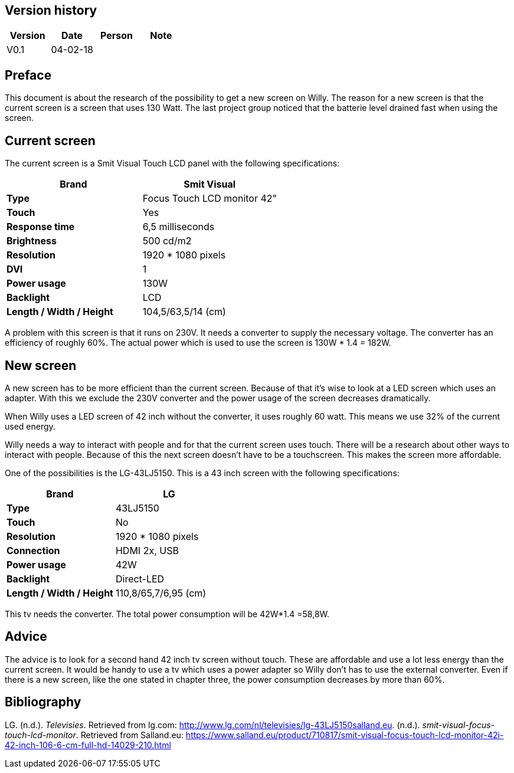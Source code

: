 Version history
---------------

[cols=",,,",options="header",]
|===========================
|Version |Date |Person |Note
|V0.1 |04-02-18 | |
|===========================

Preface
-------
This document is about the research of the possibility to get a new
screen on Willy. The reason for a new screen is that the current screen
is a screen that uses 130 Watt. The last project group noticed that the
batterie level drained fast when using the screen.

Current screen
--------------

The current screen is a Smit Visual Touch LCD panel with the following
specifications:

[cols=",",options="header",]
|=============================================
|*Brand* |*Smit Visual*
|*Type* |Focus Touch LCD monitor 42”
|*Touch* |Yes
|*Response time* |6,5 milliseconds
|*Brightness* |500 cd/m2
|*Resolution* |1920 * 1080 pixels
|*DVI* |1
|*Power usage* |130W
|*Backlight* |LCD
|*Length / Width / Height* |104,5/63,5/14 (cm)
|=============================================

A problem with this screen is that it runs on 230V. It needs a converter
to supply the necessary voltage. The converter has an efficiency of
roughly 60%. The actual power which is used to use the screen is 130W *
1.4 = 182W.

New screen
----------

A new screen has to be more efficient than the current screen. Because
of that it’s wise to look at a LED screen which uses an adapter. With
this we exclude the 230V converter and the power usage of the screen
decreases dramatically.

When Willy uses a LED screen of 42 inch without the converter, it uses
roughly 60 watt. This means we use 32% of the current used energy.

Willy needs a way to interact with people and for that the current
screen uses touch. There will be a research about other ways to interact
with people. Because of this the next screen doesn’t have to be a
touchscreen. This makes the screen more affordable.

One of the possibilities is the LG-43LJ5150. This is a 43 inch screen
with the following specifications:

[cols=",",options="header",]
|===============================================
|*Brand* |*LG*
|*Type* |43LJ5150
|*Touch* |No
|*Resolution* |1920 * 1080 pixels
|*Connection* |HDMI 2x, USB
|*Power usage* |42W
|*Backlight* |Direct-LED
|*Length / Width / Height* |110,8/65,7/6,95 (cm)
|===============================================

This tv needs the converter. The total power consumption will be 42W*1.4
=58,8W.

Advice
------

The advice is to look for a second hand 42 inch tv screen without touch.
These are affordable and use a lot less energy than the current screen.
It would be handy to use a tv which uses a power adapter so Willy don’t
has to use the external converter. Even if there is a new screen, like
the one stated in chapter three, the power consumption decreases by more
than 60%.

Bibliography
------------

LG. (n.d.). _Televisies_. Retrieved from lg.com:
http://www.lg.com/nl/televisies/lg-43LJ5150salland.eu. (n.d.).
_smit-visual-focus-touch-lcd-monitor_. Retrieved from Salland.eu:
https://www.salland.eu/product/710817/smit-visual-focus-touch-lcd-monitor-42i-42-inch-106-6-cm-full-hd-14029-210.html
